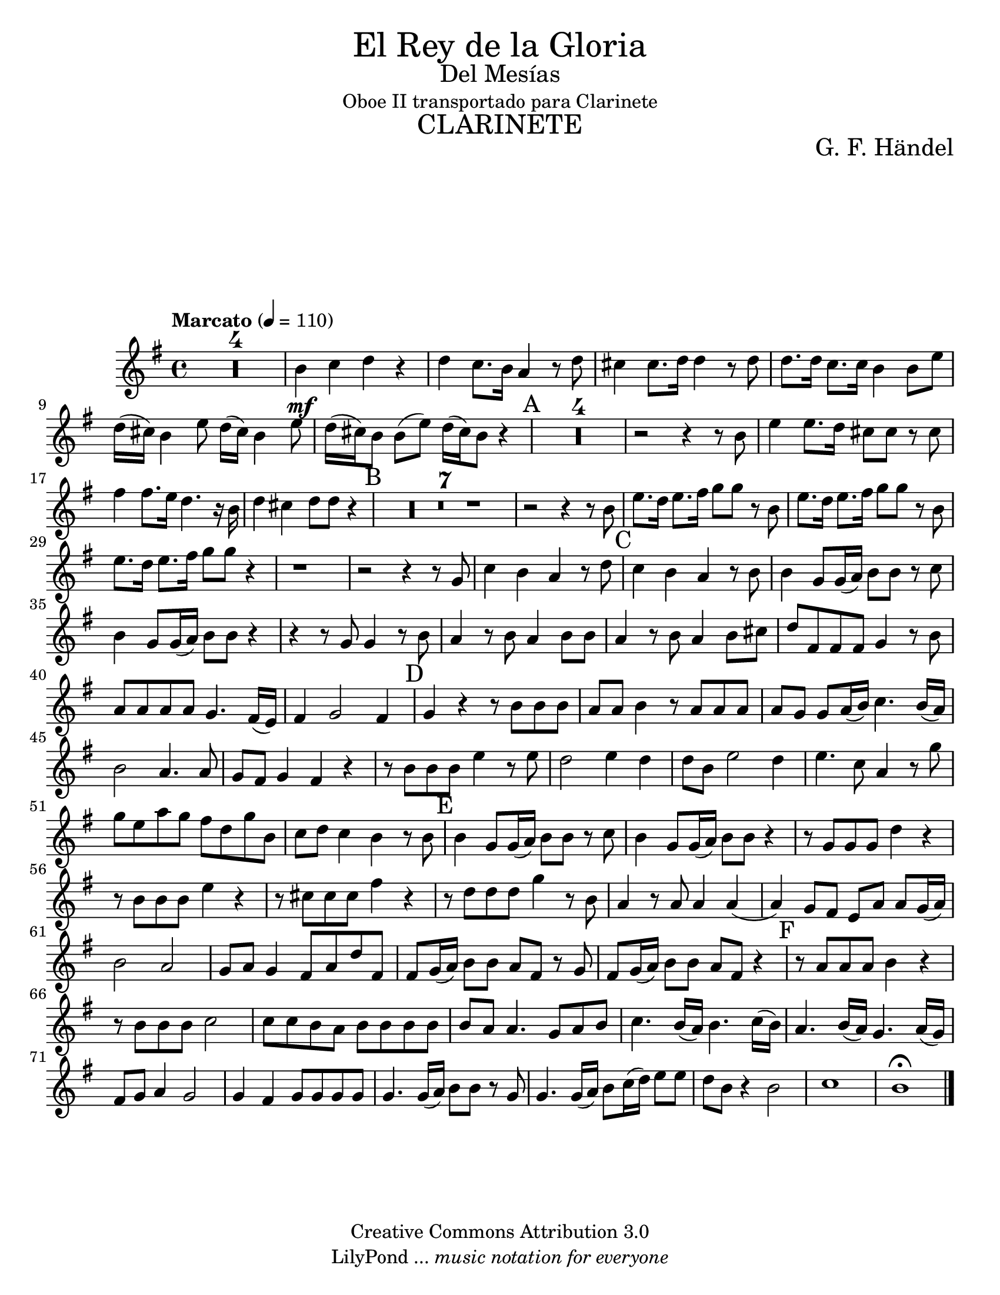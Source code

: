 % Created on Thu Feb 10 16:33:41 CST 2011
% by search.sam@

\version "2.14.2"

#(set-global-staff-size 21)

\markup { \fill-line { \center-column { \fontsize #5 "El Rey de la Gloria" \fontsize #2 "Del Mesías" "Oboe II transportado para Clarinete" \fontsize #3 \caps "CLARINETE" } } }

\markup { \fill-line { " " \center-column { \fontsize #2 "G. F. Händel" } } }

\header {
 	copyright = "Creative Commons Attribution 3.0"
 	tagline = \markup { \with-url #"http://lilypond.org/web/" { LilyPond ... \italic { music notation for everyone } } }
 	breakbefore = ##t
}

clarinete = \new Staff {
	\time 4/4
	\tempo "Marcato" 4 = 110 
	\set Staff.midiInstrument = "clarinet"
	\set Score.skipBars = ##t
	\key g \major
	\clef treble
	\transpose f g 
	\relative c'' { 	
 % Type notes here 
 	R1*4 |%4
 	a4\mf bes4 c4 r4|%5
 	c4 bes8. a16 g4 r8 c8|%6
 	b4 b8. c16 c4 r8 c8|%7
 	c8. c16 bes8. bes16 a4 a8 d8|%8
 	c16( b16) a4 d8 c16( b16) a4 d8|%9
 	c16( b16) a8 a8( d8) c16( b16) a8 r4|%10
 	\mark A R1*4 |%14 
 	r2 r4 r8 a8|%15
 	d4 d8. c16 b8 b8 r8 b8|%16
 	e4 e8. d16 c4. r16 a16|%17
 	c4 b4 c8 c8 r4|%18
 	\mark B R1*7|%25
 	r2 r4 r8 a8|%26
 	d8. c16 d8. e16 f8 f8 r8 a,8|%27
 	d8. c16 d8. e16 f8 f8 r8 a,8|%28
 	d8. c16 d8. e16 f8 f8 r4|%29
 	r1|%30
 	r2 r4 r8 f,8|%31
 	bes4 a4 g4 r8 c8|%32
 	\mark C bes4 a4 g4 r8 a8|%33
 	a4 f8 f16( g16) a8 a8 r8 bes8|%34
 	a4 f8 f16( g16) a8 a8 r4|%35
 	r4 r8 f8 f4 r8 a8|%36
 	g4 r8 a8 g4 a8 a8|%37
 	g4 r8 a8 g4 a8 b8|%38
 	c8 e,8 e8 e8 f4 r8 a8|%39
 	g8 g8 g8 g8 f4. e16( d16)|%40
 	e4 f2 e4|%41
 	\mark D f4 r4 r8 a8 a8 a8|%42
 	g8 g8 a4 r8 g8 g8 g8|%43
 	g8 f8 f8 g16( a16) bes4. a16 ( g16)|%44
 	a2 g4. g8|%45
 	f8 e8 f4 e4 r4|%46
 	r8 a8 a8 a8 d4 r8 d8|%47
 	c2 d4 c4|%48
 	c8 a8 d2 c4|%49
 	d4. bes8 g4 r8 f'8|%50
 	f8 d8 g8 f8 e8 c8 f8 a,8|%51
 	bes8 c8 bes4 a4 r8 a8|%52
 	\mark E a4 f8 f16( g16) a8 a8 r8 bes8|%53
 	a4 f8 f16( g16) a8 a8 r4|%54
 	r8 f8 f8 f8 c'4 r4|%55
 	r8 a8 a8 a8 d4 r4|%56
 	r8 b8 b8 b8 e4 r4|%57
 	r8 c8 c8 c8 f4 r8 a,8|%58
 	g4 r8 g8 g4 g4(|%59
 	g4) f8 e8 d8 g8 g8 f16( g16)|%60
 	a2 g2|%61 
 	f8 g8 f4 e8 g8 c8 e,8|%62
 	e8 f16( g16) a8 a8 g8 e8 r8 f8|%63
 	e8 f16( g16) a8 a8 g8 e8 r4|%64
 	\mark F r8 g8 g8 g8 a4 r4|%65
 	r8 a8 a8 a8 bes2|%66
 	bes8 bes8 a8 g8 a8 a8 a8 a8|%67
 	a8 g8 g4. f8 g8 a8|%68
 	bes4. a16( g16) a4. bes16( a16)|%69
 	g4. a16( g16) f4. g16( f16)|%70
 	e8 f8 g4 f2|%71
 	f4 e4 f8 f8 f8 f8|%72
 	f4. f16( g16) a8 a8 r8 f8|%73
 	f4. f16( g16) a8 bes16( c16) d8 d8|%74
 	c8 a8 r4 a2|%75
 	bes1|%76
 	a1\fermata |%77
	\bar "|."
	}
}

\score {
	<<
		\clarinete
	>>
	
	\midi {
	}

	\layout {
	}
}

\paper {
	#(set-paper-size "letter")
	system-system-spacing = #'((basic-distance . 0.1) (padding . 0))
	ragged-last-bottom = ##f
	ragged-bottom = ##f
}